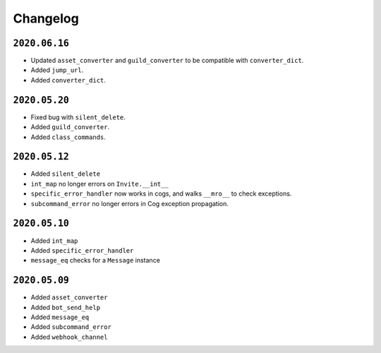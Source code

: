 Changelog
=========

.. _id_20200616:

``2020.06.16``
--------------

-  Updated ``asset_converter`` and ``guild_converter`` to be compatible
   with ``converter_dict``.
-  Added ``jump_url``.
-  Added ``converter_dict``.

.. _id_20200520:

``2020.05.20``
--------------

-  Fixed bug with ``silent_delete``.
-  Added ``guild_converter``.
-  Added ``class_commands``.

.. _id_20200512:

``2020.05.12``
--------------

-  Added ``silent_delete``
-  ``int_map`` no longer errors on ``Invite.__int__``
-  ``specific_error_handler`` now works in cogs, and walks ``__mro__``
   to check exceptions.
-  ``subcommand_error`` no longer errors in Cog exception propagation.

.. _id_20200510:

``2020.05.10``
--------------

-  Added ``int_map``
-  Added ``specific_error_handler``
-  ``message_eq`` checks for a ``Message`` instance

.. _id_20200509:

``2020.05.09``
--------------

-  Added ``asset_converter``
-  Added ``bot_send_help``
-  Added ``message_eq``
-  Added ``subcommand_error``
-  Added ``webhook_channel``
